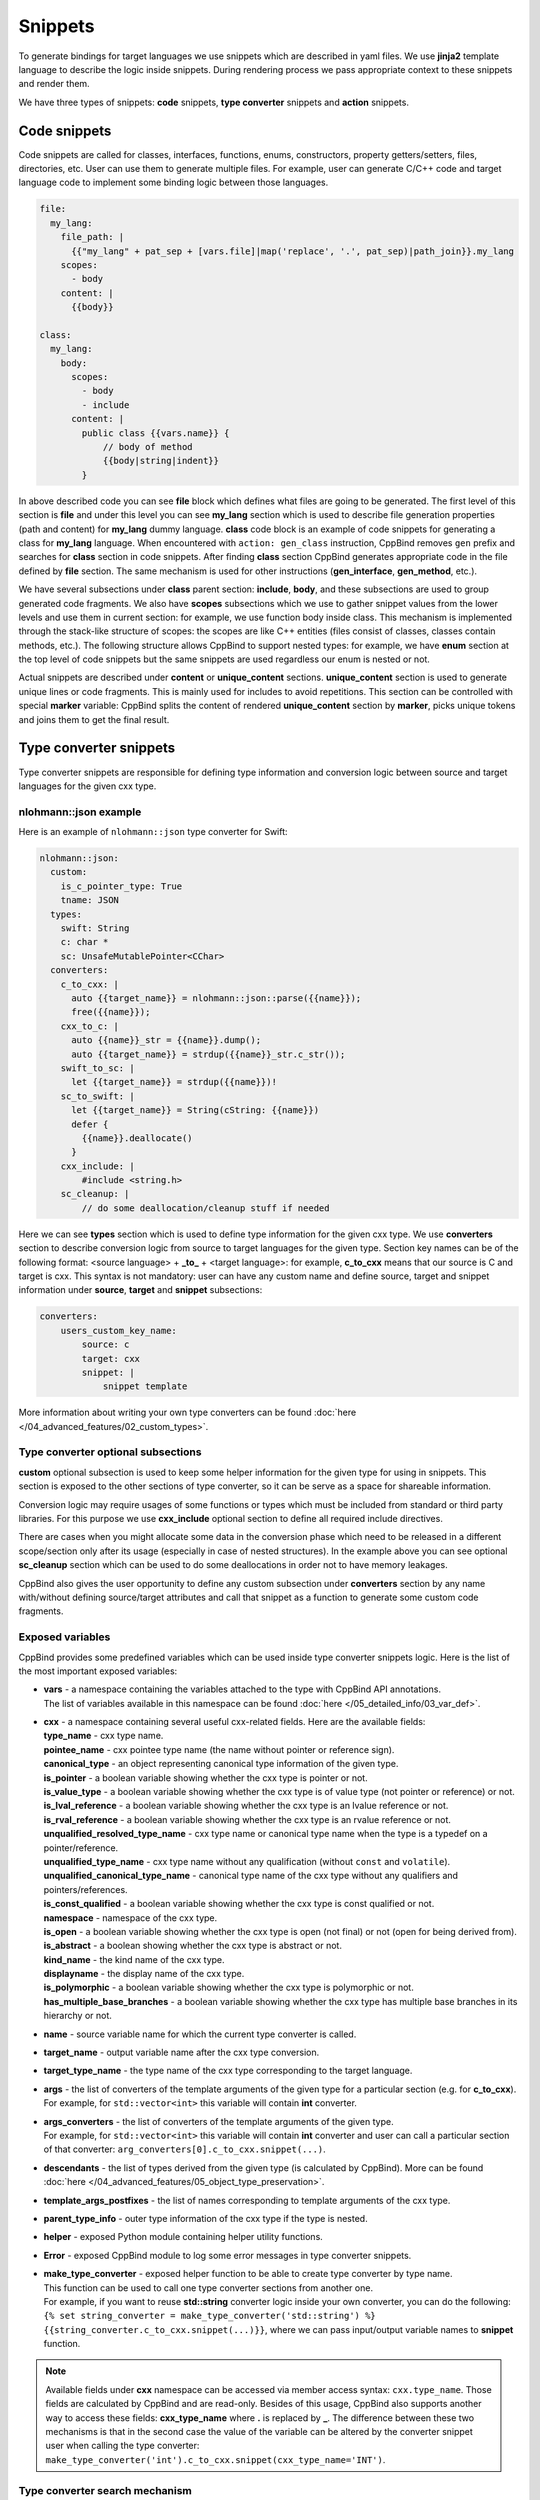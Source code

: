 Snippets
^^^^^^^^

To generate bindings for target languages we use snippets which are described in yaml files. We use **jinja2** template
language to describe the logic inside snippets. During rendering process we pass appropriate context to these snippets and render them.

We have three types of snippets: **code** snippets, **type converter** snippets and **action** snippets.

Code snippets
~~~~~~~~~~~~~

Code snippets are called for classes, interfaces, functions, enums, constructors, property getters/setters, files, directories, etc.
User can use them to generate multiple files. For example, user can generate C/C++ code and target language code to implement some binding logic
between those languages.

.. code-block:: yaml

    file:
      my_lang:
        file_path: |
          {{"my_lang" + pat_sep + [vars.file]|map('replace', '.', pat_sep)|path_join}}.my_lang
        scopes:
          - body
        content: |
          {{body}}

    class:
      my_lang:
        body:
          scopes:
            - body
            - include
          content: |
            public class {{vars.name}} {
                // body of method
                {{body|string|indent}}
            }

In above described code you can see **file** block which defines what files are going to be generated.
The first level of this section is **file** and under this level you can see **my_lang** section which is used to describe file generation
properties (path and content) for **my_lang** dummy language. **class** code block is an example of code snippets for generating a class for
**my_lang** language. When encountered with ``action: gen_class`` instruction, CppBind removes ``gen`` prefix and searches for **class**
section in code snippets. After finding **class** section CppBind generates appropriate code in the file defined by **file** section.
The same mechanism is used for other instructions (**gen_interface**, **gen_method**, etc.).

We have several subsections under **class** parent section: **include**, **body**, and these subsections are used to group generated code fragments.
We also have **scopes** subsections which we use to gather snippet values from the lower levels and use them in current section: for example,
we use function body inside class. This mechanism is implemented through the stack-like structure of scopes: the scopes are like C++ entities (files consist of
classes, classes contain methods, etc.). The following structure allows CppBind to support nested types: for example, we have **enum** section
at the top level of code snippets but the same snippets are used regardless our enum is nested or not.

Actual snippets are described under **content** or **unique_content** sections. **unique_content** section is used to generate unique lines or code fragments.
This is mainly used for includes to avoid repetitions. This section can be controlled with special **marker** variable: CppBind splits the content of
rendered **unique_content** section by **marker**, picks unique tokens and joins them to get the final result.

Type converter snippets
~~~~~~~~~~~~~~~~~~~~~~~

Type converter snippets are responsible for defining type information and conversion logic between
source and target languages for the given cxx type.

nlohmann::json example
----------------------

Here is an example of ``nlohmann::json`` type converter for Swift:

.. code-block:: yaml

    nlohmann::json:
      custom:
        is_c_pointer_type: True
        tname: JSON
      types:
        swift: String
        c: char *
        sc: UnsafeMutablePointer<CChar>
      converters:
        c_to_cxx: |
          auto {{target_name}} = nlohmann::json::parse({{name}});
          free({{name}});
        cxx_to_c: |
          auto {{name}}_str = {{name}}.dump();
          auto {{target_name}} = strdup({{name}}_str.c_str());
        swift_to_sc: |
          let {{target_name}} = strdup({{name}})!
        sc_to_swift: |
          let {{target_name}} = String(cString: {{name}})
          defer {
            {{name}}.deallocate()
          }
        cxx_include: |
            #include <string.h>
        sc_cleanup: |
            // do some deallocation/cleanup stuff if needed

Here we can see **types** section which is used to define type information for the given cxx type. We use **converters** section
to describe conversion logic from source to target languages for the given type. Section key names can be of the following format:
<source language> + **_to_** + <target language>: for example, **c_to_cxx** means that our source is C and target is cxx. This syntax is not
mandatory: user can have any custom name and define source, target and snippet information under **source**, **target** and **snippet**
subsections:

.. code-block:: yaml

    converters:
        users_custom_key_name:
            source: c
            target: cxx
            snippet: |
                snippet template

More information about writing your own type converters can be found :doc:`here </04_advanced_features/02_custom_types>`.

Type converter optional subsections
-----------------------------------

**custom** optional subsection is used to keep some helper information for the given type for using in snippets.
This section is exposed to the other sections of type converter, so it can be serve as a space for shareable information.

Conversion logic may require usages of some functions or types which must be included from standard or third party libraries.
For this purpose we use **cxx_include** optional section to define all required include directives.

There are cases when you might allocate some data in the conversion phase which need to be released in a different scope/section
only after its usage (especially in case of nested structures). In the example above you can see optional **sc_cleanup** section
which can be used to do some deallocations in order not to have memory leakages.

CppBind also gives the user opportunity to define any custom subsection under **converters** section by any name with/without
defining source/target attributes and call that snippet as a function to generate some custom code fragments.

Exposed variables
-----------------

CppBind provides some predefined variables which can be used inside type converter snippets logic.
Here is the list of the most important exposed variables:

* | **vars** - a namespace containing the variables attached to the type with CppBind API annotations.
  | The list of variables available in this namespace can be found :doc:`here </05_detailed_info/03_var_def>`.
* | **cxx** - a namespace containing several useful cxx-related fields. Here are the available fields:
  | **type_name** - cxx type name.
  | **pointee_name** - cxx pointee type name (the name without pointer or reference sign).
  | **canonical_type** - an object representing canonical type information of the given type.
  | **is_pointer** - a boolean variable showing whether the cxx type is pointer or not.
  | **is_value_type** - a boolean variable showing whether the cxx type is of value type (not pointer or reference) or not.
  | **is_lval_reference** - a boolean variable showing whether the cxx type is an lvalue reference or not.
  | **is_rval_reference** - a boolean variable showing whether the cxx type is an rvalue reference or not.
  | **unqualified_resolved_type_name** - cxx type name or canonical type name when the type is a typedef on a pointer/reference.
  | **unqualified_type_name** - cxx type name without any qualification (without ``const`` and ``volatile``).
  | **unqualified_canonical_type_name** - canonical type name of the cxx type without any qualifiers and pointers/references.
  | **is_const_qualified** - a boolean variable showing whether the cxx type is const qualified or not.
  | **namespace** - namespace of the cxx type.
  | **is_open** - a boolean variable showing whether the cxx type is open (not final) or not (open for being derived from).
  | **is_abstract** - a boolean showing whether the cxx type is abstract or not.
  | **kind_name** - the kind name of the cxx type.
  | **displayname** - the display name of the cxx type.
  | **is_polymorphic** - a boolean variable showing whether the cxx type is polymorphic or not.
  | **has_multiple_base_branches** - a boolean variable showing whether the cxx type has multiple base branches in its hierarchy or not.
* | **name** - source variable name for which the current type converter is called.
* | **target_name** - output variable name after the cxx type conversion.
* | **target_type_name** - the type name of the cxx type corresponding to the target language.
* | **args** - the list of converters of the template arguments of the given type for a particular section (e.g. for **c_to_cxx**).
  | For example, for ``std::vector<int>`` this variable will contain **int** converter.
* | **args_converters** - the list of converters of the template arguments of the given type.
  | For example, for ``std::vector<int>`` this variable will contain **int** converter and user can call a particular section of that converter: ``arg_converters[0].c_to_cxx.snippet(...)``.
* | **descendants** - the list of types derived from the given type (is calculated by CppBind). More can be found :doc:`here </04_advanced_features/05_object_type_preservation>`.
* | **template_args_postfixes** - the list of names corresponding to template arguments of the cxx type.
* | **parent_type_info** - outer type information of the cxx type if the type is nested.
* | **helper** - exposed Python module containing helper utility functions.
* | **Error** - exposed CppBind module to log some error messages in type converter snippets.
* | **make_type_converter** - exposed helper function to be able to create type converter by type name.
  | This function can be used to call one type converter sections from another one.
  | For example, if you want to reuse **std::string** converter logic inside your own converter, you can do the following:
  | ``{% set string_converter = make_type_converter('std::string') %}``
  | ``{{string_converter.c_to_cxx.snippet(...)}}``, where we can pass input/output variable names to **snippet** function.

.. note::

    Available fields under **cxx** namespace can be accessed via member access syntax: ``cxx.type_name``. Those fields
    are calculated by CppBind and are read-only. Besides of this usage, CppBind also supports another way to access these fields:
    **cxx_type_name** where **.** is replaced by **_**. The difference between these two mechanisms is that in the second
    case the value of the variable can be altered by the converter snippet user when calling the type converter:
    ``make_type_converter('int').c_to_cxx.snippet(cxx_type_name='INT')``.

Type converter search mechanism
-------------------------------

When trying to do conversion for a particular type, CppBind starts to search for type converter snippets.
CppBind has a special order for type converter search process. Suppose, we want to convert ``const Task *`` type where
Task is a custom type. At first, we will try to find a converter for ``const Task *``. If not found, we will try to find
a converter for unqualified type name: ``Task *``. Later we search for pointee type name, i.e. type name without
any sign of pointer or reference: ``Task``. The last candidate is canonical type name, i.e. if Task is typedef to another
type, CppBind will try to get the actual type name and find a converter for that type. If after the described whole process
no converter is found, CppBind will complain about the usage of a type with non-existing converter.

Action snippets
~~~~~~~~~~~~~~~

Action snippets are used to commit some action. Mainly we use it to copy helper and utility files from standard directories
to some output directories. For example, we have a C file where we define some structures, we also keep some utility files for
exception handling support, etc.

Here is an example of action snippets for Swift target language, where we define source and destination for copy action:

.. code-block:: yaml

    - file:
        files_glob:
          "{{[cxx_helpers_dir, '**/*.h*'] | path_join}}"
        copy_to: |
          {%- set file_rel_name = path.relpath(file_name, cxx_helpers_dir) -%}
          {{path.join(cxx_out_dir, file_rel_name)}}

        variables:
            helper_includes: |
              {%- set file_rel_name = path.relpath(file_name, vars.helpers_dir) -%}
              {{path.splitext(file_rel_name)[0].replace(pat_sep, '.')}}

An action is described by a pair of special keys that show the action object and the purpose of the action.
For example, action can describe the copy(action) operation of a file(object).
We have a list of supported actions:

.. list-table:: Actions
    :widths: 25 75
    :header-rows: 1

    * - Action keys
      - Purpose of action
    * - file/copy_to
      - Copy input files described by **files_glob** glob pattern to the destination
    * - file/render_to
      - Render input template files with root context and copy to the destination

**Variables** section is used to define some variables which are connected to the given action and then use it in code snippets.
For example, we define variables to generate ``#include`` directives in C bindings.
